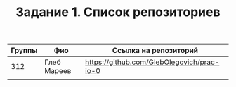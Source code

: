 #+TITLE: Задание 1. Список репозиториев

|      Группы | Фио                  | Ссылка на репозиторий                          |
|-------------+----------------------+------------------------------------------------|
|     312     | Глеб Мареев          | https://github.com/GlebOlegovich/prac-io-0     |
|-------------+----------------------+------------------------------------------------|
|             |                      |                                                |

